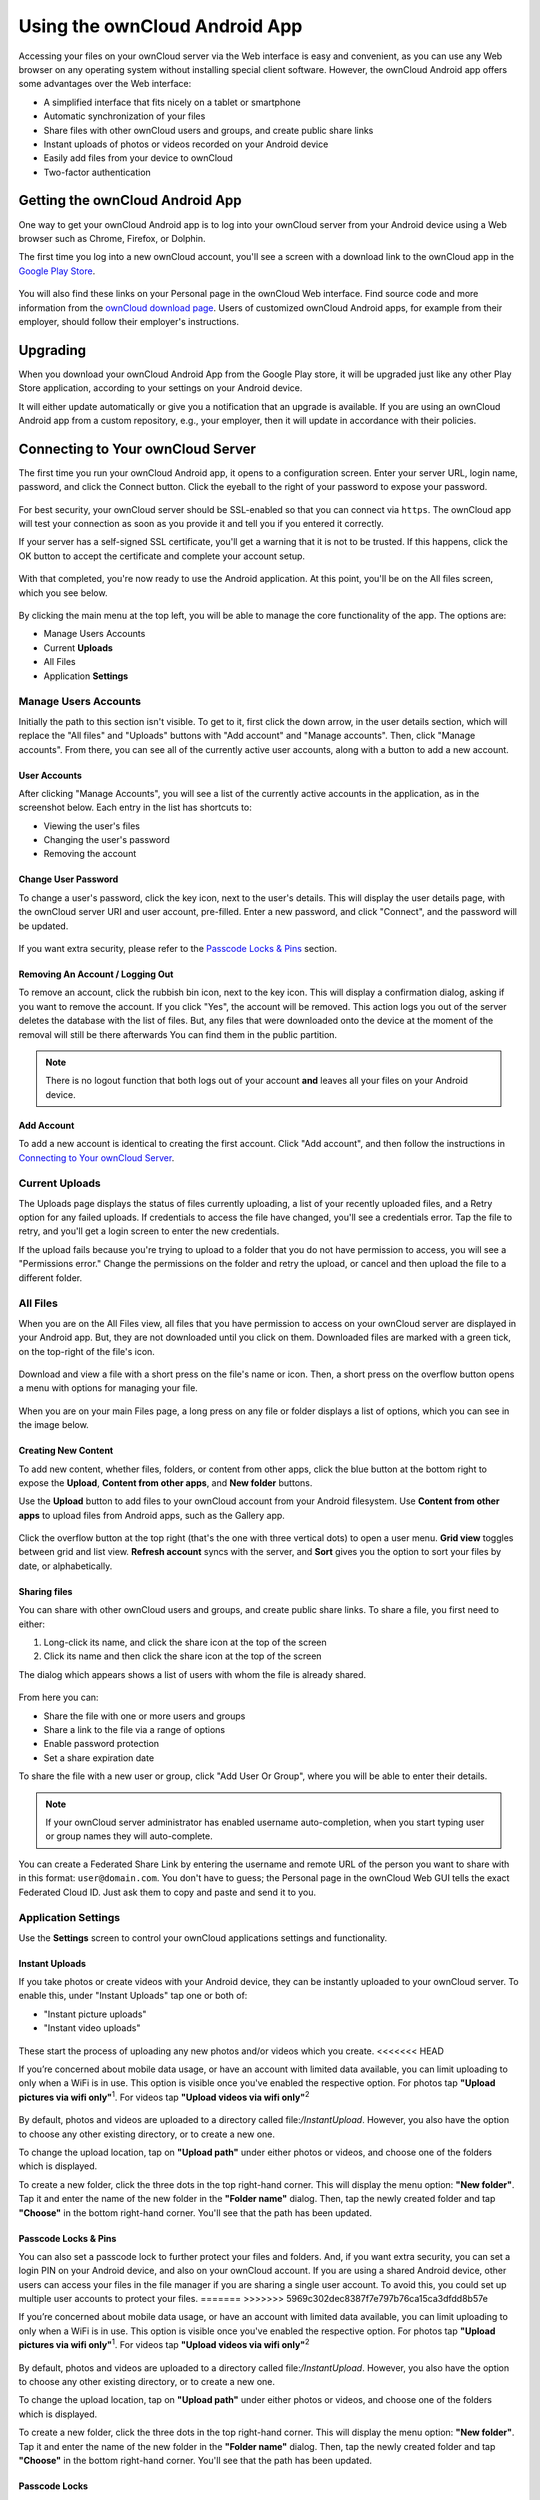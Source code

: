 ==============================
Using the ownCloud Android App
==============================

Accessing your files on your ownCloud server via the Web interface is easy and
convenient, as you can use any Web browser on any operating system without
installing special client software. 
However, the ownCloud Android app offers some advantages over the Web
interface:

* A simplified interface that fits nicely on a tablet or smartphone
* Automatic synchronization of your files
* Share files with other ownCloud users and groups, and create public share links
* Instant uploads of photos or videos recorded on your Android device
* Easily add files from your device to ownCloud
* Two-factor authentication

Getting the ownCloud Android App
--------------------------------

One way to get your ownCloud Android app is to log into your ownCloud server
from your Android device using a Web browser such as Chrome, Firefox, or
Dolphin. 

The first time you log into a new ownCloud account, you'll see a screen with
a download link to the ownCloud app in the `Google Play Store
<https://play.google.com/store/apps/details?id=com.owncloud.android>`_.

.. figure:: images/android-1.png
   :alt: Android app new account welcome screen.

You will also find these links on your Personal page in the ownCloud Web
interface. 
Find source code and more information from the `ownCloud download page
<http://owncloud.org/install/#mobile>`_.
Users of customized ownCloud Android apps, for example from their employer,
should follow their employer's instructions.

Upgrading
---------

When you download your ownCloud Android App from the Google Play store, it will
be upgraded just like any other Play Store application, according to your
settings on your Android device. 

It will either update automatically or give you a notification that an upgrade
is available. If you are using an ownCloud Android app from a custom
repository, e.g., your employer, then it will update in accordance with their
policies.

Connecting to Your ownCloud Server
----------------------------------

The first time you run your ownCloud Android app, it opens to a configuration
screen. 
Enter your server URL, login name, password, and click the Connect button. 
Click the eyeball to the right of your password to expose your password.

.. figure:: images/android-2.png
   :alt: New account creation screen.

For best security, your ownCloud server should be SSL-enabled so that you can
connect via ``https``. 
The ownCloud app will test your connection as soon as you provide it and tell
you if you entered it correctly. 

If your server has a self-signed SSL certificate, you'll get a warning that it
is not to be trusted. 
If this happens, click the OK button to accept the certificate and complete
your account setup.

.. figure:: images/android-3.png 
   :alt: SSL certificate warning.

With that completed, you're now ready to use the Android application. 
At this point, you'll be on the All files screen, which you see below.

.. figure:: images/android-all-files-overview.png 
   :alt: All files screen.

By clicking the main menu at the top left, you will be able to manage the core functionality of the app. The options are:

- Manage Users Accounts
- Current **Uploads** 
- All Files
- Application **Settings**

Manage Users Accounts
~~~~~~~~~~~~~~~~~~~~~

Initially the path to this section isn't visible. 
To get to it, first click the down arrow, in the user details section, which
will replace the "All files" and "Uploads" buttons with "Add account" and
"Manage accounts". 
Then, click "Manage accounts". 
From there, you can see all of the currently active user accounts, along with a button to add a new account.

User Accounts
^^^^^^^^^^^^^

After clicking "Manage Accounts", you will see a list of the currently active
accounts in the application, as in the screenshot below. 
Each entry in the list has shortcuts to:

- Viewing the user's files
- Changing the user's password
- Removing the account

.. figure:: images/android-6.png
   :alt: Top-right menu.   

Change User Password
^^^^^^^^^^^^^^^^^^^^

To change a user's password, click the key icon, next to the user's details. 
This will display the user details page, with the ownCloud server URI and user account, pre-filled.
Enter a new password, and click "Connect", and the password will be updated.

.. figure:: images/android-13.png
   :alt: Change password or remove account dialog.

If you want extra security, please refer to the `Passcode Locks & Pins`_ section.

Removing An Account / Logging Out
^^^^^^^^^^^^^^^^^^^^^^^^^^^^^^^^^

To remove an account, click the rubbish bin icon, next to the key icon. 
This will display a confirmation dialog, asking if you want to remove the account.
If you click "Yes", the account will be removed. 
This action logs you out of the server deletes the database with the list of files. 
But, any files that were downloaded onto the device at the moment of the removal will still be there afterwards
You can find them in the public partition.

.. figure:: images/android-6.png
   :alt: Top-right menu.   

.. NOTE:: 
   There is no logout function that both logs out of your account **and** leaves
   all your files on your Android device. 

Add Account
^^^^^^^^^^^^^^^

To add a new account is identical to creating the first account. 
Click "Add account", and then follow the instructions in `Connecting to Your ownCloud Server`_.

Current Uploads
~~~~~~~~~~~~~~~

The Uploads page displays the status of files currently uploading, a list of your recently uploaded files, and a Retry option for any failed uploads. 
If credentials to access the file have changed, you'll see a credentials error. 
Tap the file to retry, and you'll get a login screen to enter the new credentials. 

If the upload fails because you're trying to upload to a folder that you do not have permission to access, you will see a "Permissions error." 
Change the permissions on the folder and retry the upload, or cancel and then upload the file to a different folder.

.. figure:: images/android-15.png
   :alt: Top-left menu.

All Files
~~~~~~~~~

When you are on the All Files view, all files that you have permission to
access on your ownCloud server are displayed in your Android app. 
But, they are not downloaded until you click on them. 
Downloaded files are marked with a green tick, on the top-right of the file's
icon.

.. figure:: images/android-all-files-view.jpg
   :alt: Downloaded files are marked with green ticks.

Download and view a file with a short press on the file's name or icon.  
Then, a short press on the overflow button opens a menu with options for
managing your file.

.. figure:: images/android-file-overflow-menu.jpg
   :alt: File management options.
   
When you are on your main Files page, a long press on any file or folder
displays a list of options, which you can see in the image below. 

.. figure:: images/android-file-list-overflow-menu.jpg
   :alt: Folder and file management options.

Creating New Content
^^^^^^^^^^^^^^^^^^^^

To add new content, whether files, folders, or content from other apps, click the blue button at the bottom right to expose the **Upload**, **Content from other apps**, and **New folder** buttons.

Use the **Upload** button to add files to your ownCloud account from your Android filesystem. 
Use **Content from other apps** to upload files from Android apps, such as the Gallery app.

.. figure:: images/android-4.png 
   :alt: Your ownCloud Files page.
   
Click the overflow button at the top right (that's the one with three vertical dots) to open a user menu. 
**Grid view** toggles between grid and list view. **Refresh account** syncs with the server, and **Sort** 
gives you the option to sort your files by date, or alphabetically.

.. figure:: images/android-6.png
   :alt: Top-right menu.   
  
Sharing files
^^^^^^^^^^^^^

You can share with other ownCloud users and groups, and create public share
links. 
To share a file, you first need to either:

1. Long-click its name, and click the share icon at the top of the screen 
2. Click its name and then click  the share icon at the top of the screen

The dialog which appears shows a list of users with whom the file is already
shared. 

.. figure:: images/android-12.png
   :alt: Sharing files.

From here you can:

- Share the file with one or more users and groups
- Share a link to the file via a range of options
- Enable password protection
- Set a share expiration date

To share the file with a new user or group, click "Add User Or Group", where
you will be able to enter their details. 

.. NOTE:: 
   If your ownCloud server administrator has enabled username auto-completion,
   when you start typing user or group names they will auto-complete. 
   
You can create a Federated Share Link by entering the username and remote URL
of the person you want to share with in this format: ``user@domain.com``. 
You don't have to guess; the Personal page in the ownCloud Web GUI tells the
exact Federated Cloud ID. 
Just ask them to copy and paste and send it to you.

.. figure:: images/android-14.png
   :alt: Federated share creation.
   
Application Settings
~~~~~~~~~~~~~~~~~~~~

Use the **Settings** screen to control your ownCloud applications settings and functionality. 

.. figure:: images/android-settings-page.jpg
   :alt: the Settings screen.

Instant Uploads
^^^^^^^^^^^^^^^

If you take photos or create videos with your Android device, they can be
instantly uploaded to your ownCloud server. 
To enable this, under "Instant Uploads" tap one or both of:

- "Instant picture uploads" 
- "Instant video uploads"

.. figure:: images/android-settings-instant-upload.png
   :alt: the Settings screen.

These start the process of uploading any new photos and/or videos which you
create.
<<<<<<< HEAD

If you’re concerned about mobile data usage, or have an account with limited
data available, you can limit uploading to only when a WiFi is in use. 
This option is visible once you've enabled the respective option.
For photos tap **"Upload pictures via wifi only"**:sup:`1`. 
For videos tap **"Upload videos via wifi only"**:sup:`2`

.. figure:: images/android-settings-enable-instant-upload.png
   :alt: Enabling instant upload picture and video 

By default, photos and videos are uploaded to a directory called
file:`/InstantUpload`. 
However, you also have the option to choose any other existing directory, or
to create a new one. 

To change the upload location, tap on **"Upload path"** under either photos or
videos, and choose one of the folders which is displayed. 

To create a new folder, click the three dots in the top right-hand corner. 
This will display the menu option: **"New folder"**. 
Tap it and enter the name of the new folder in the **"Folder name"** dialog.
Then, tap the newly created folder and tap **"Choose"** in the bottom right-hand
corner. 
You'll see that the path has been updated.

Passcode Locks & Pins
^^^^^^^^^^^^^^^^^^^^^

You can also set a passcode lock to further protect your files and folders.
And, if you want extra security, you can set a login PIN on your Android device, and also on your ownCloud account. 
If you are using a shared Android device, other users can access your files in the file manager if you are sharing a single user account. 
To avoid this, you could set up multiple user accounts to protect your files.
=======
>>>>>>> 5969c302dec8387f7e797b76ca15ca3dfdd8b57e

If you’re concerned about mobile data usage, or have an account with limited
data available, you can limit uploading to only when a WiFi is in use. 
This option is visible once you've enabled the respective option.
For photos tap **"Upload pictures via wifi only"**:sup:`1`. 
For videos tap **"Upload videos via wifi only"**:sup:`2`

.. figure:: images/android-settings-enable-instant-upload.png
   :alt: Enabling instant upload picture and video 

By default, photos and videos are uploaded to a directory called
file:`/InstantUpload`. 
However, you also have the option to choose any other existing directory, or
to create a new one. 

To change the upload location, tap on **"Upload path"** under either photos or
videos, and choose one of the folders which is displayed. 

To create a new folder, click the three dots in the top right-hand corner. 
This will display the menu option: **"New folder"**. 
Tap it and enter the name of the new folder in the **"Folder name"** dialog.
Then, tap the newly created folder and tap **"Choose"** in the bottom right-hand
corner. 
You'll see that the path has been updated.

Passcode Locks
^^^^^^^^^^^^^^

You can also set a passcode lock to further protect your files and folders.
The bottom section of the **Settings** screen has links to:

- Help
- Recommend to a friend**
- Feedback 
- The version number


